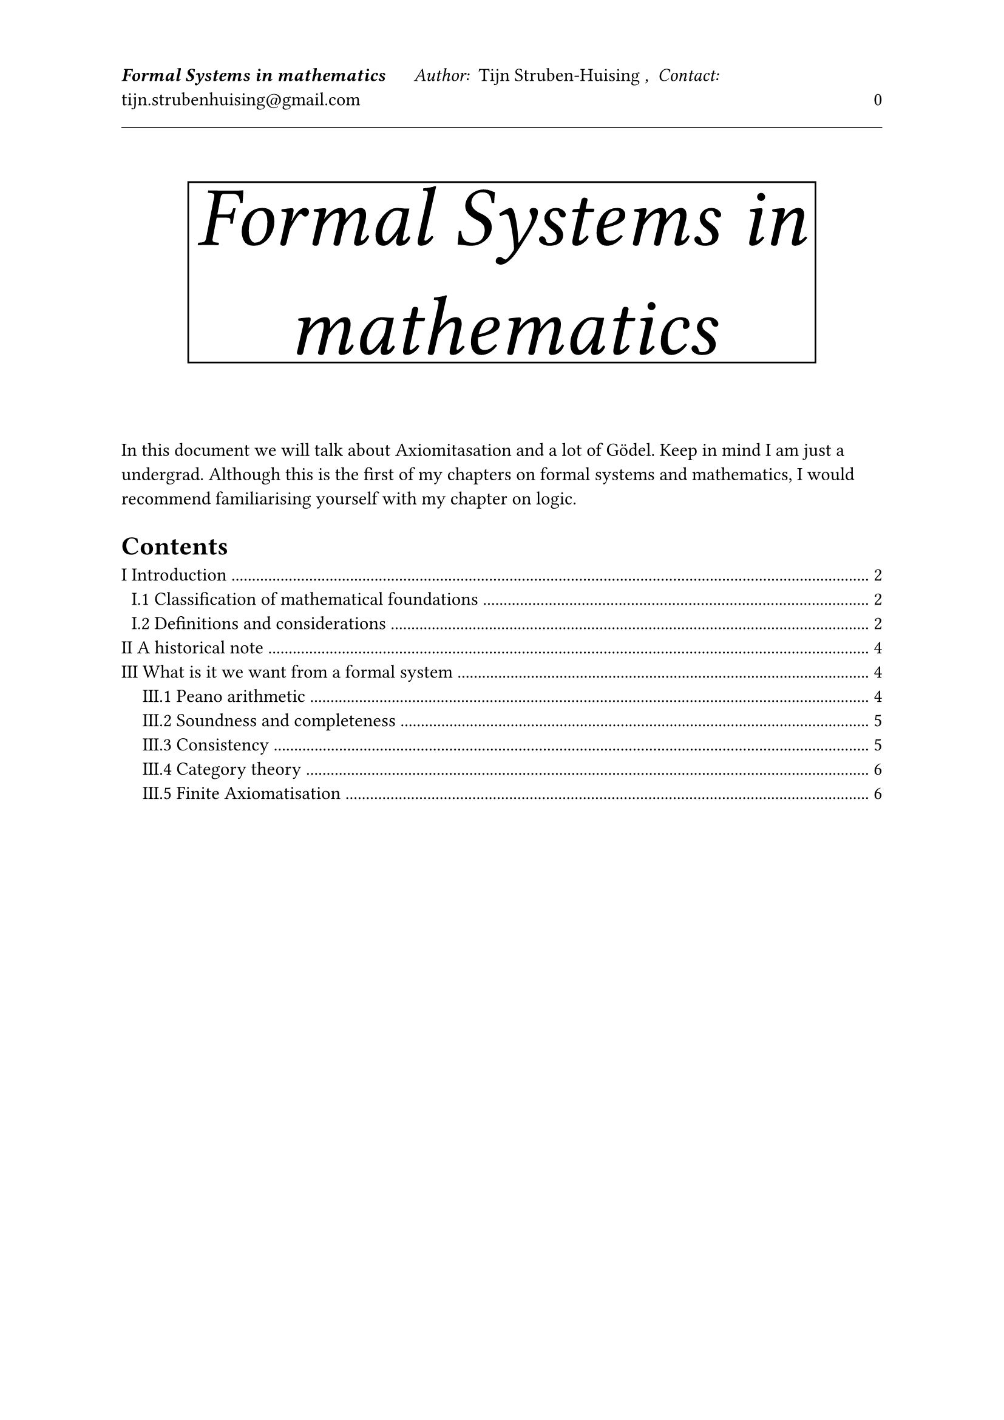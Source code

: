 

#let tDocument(
  title:[Title],
  authors:[Tijn Struben-Huising],
  authors_intro:"Author: ",
  contacts:[tijn.strubenhuising\@gmail.com],
  contacts_intro:",  Contact: ",
  abstract:[],
  contents:[]

) = [


#set page(  
  

  margin: (top: 1.5in, bottom: 1.1in, x: 1in),




  header: [
    #v(100%)
    #text(style:"italic",weight: "bold",)[#title]
    #h(0.5cm) 
    #text(style:"italic")[#authors_intro] 
    #authors
    #text(style:"italic")[#contacts_intro] 
    #contacts
    #h(1fr) 
    #(context counter(page).get().first() - 1)
    #line(length: 100%, stroke: 0.5pt)
    #v(1fr)
    
  
  ],


)

#align(center)[
#rect(stroke:(top:black,bottom:black,right:black, left:black))[#text(style:"oblique",size:50pt)[#title]
]
]
\
\


#abstract
#set heading(numbering: "I.1.1")
//#show heading.where(level: 1): it => { pagebreak(weak: true); it }
#outline(indent:true,depth: 2)
#pagebreak()


#contents
\

]











#tDocument(title:[Formal Systems in mathematics],abstract:[

In this document we will talk about Axiomitasation and a lot of Gödel. Keep in mind I am just a undergrad.
Although this is the first of my chapters on formal systems and mathematics, I would recommend familiarising yourself with my chapter on logic.

],contents:[


= Introduction

Mathematics destinguishes itself from other sciences by its proofs. You could sit in an room with but a paper and a pencil and devise all of mathematics. Such is not the case for scientific fields such as physics or biology. Furthermore these proofs seem to give us absolute certainty. However the actual objects behind these proofs and therefore all of mathematics are often hidden away. \

It is also important to note that there is no certainty in this world, so it's interesting to look at these foundations and judge for yourself if they are rigourous enough.
\

I will present all of this in a series of chapters, assembling information I have researched on the subject from many sources into a small introductory guide. This one goes over the main ideas in the foundations, the chapter on logic goes over some powerful tools, and the chapters on set theory and type theory go over different foundations using their respective theories.

== Classification of mathematical foundations

Let's look at some related domains of study.
The important thing to understand is that they provide framworks for mathematical work and will use the logic introduced here as foundations to their theory, however in slighly different ways.

- Model theory
  studies the links between formal systems and models that satisfy them. (These terms will be defined later.)

- Proof theory
  studies the proofs in formal languages. What can we prove, and what we can prove that we can't, but also the lengths of proofs and the computerisation of proofs.

- Type theory.
  This is a collection of formal systems for mathematics basing themselves on defining objects as having a type. This is especially used in computer assistred proofs. Instead of axioms it has rules of inference.

- Set theory.
  This is another collection of formal systems, where everything is a set. This is often more powerfull (in terms of what we can prove) than type theory but also more prone to problems such as paradoxes and studies different things.

We will mainly be going over notions from proof theory and model theory in this chapter.

== Definitions and considerations

Before diving into the subject, let me adress a few definitions and problems.
We are exploring the foundations so we have no mathematics yet to work with, so proofs will not be perfectly rigourous and neither will defintions be, however, we do our best. Furthermore notions such as sets will be used both formally and informally. For example we would define sets in set theory while talking about the set of symbols in our language with an informal definition of sets. It is important to distinguish both.
The definitions are pretty loosely followed and used by different authors, however the internal logic is always more or less the same. For examples of models and tautologies see *Zeroth order logic* from the *Logic* chapter.

#underline[Formal language]:  A formal language a is set of possible sentences you can build from a defined alphabet following certain rules.\
An example would be with the alphabet $Sigma attach(=,t:"def") {0,1}$ the language defined by:
- $1$ is a sentence in the language
- if $alpha$ is a sentence in the language than so is $alpha 1$ and $alpha 0$
This language is essentially the set of all finite combinations of $0$ and $1$ starting with $1$ so the binairy numbers (except for 0).
Furthermore the word formula is often used in the place of sentence.\

#underline[Formal system]: Is a formal language with axioms and inference rules.

#underline[Inference rules]: Set of rules with which we can pass from one set of formulas to another in a finite amount of steps. Called our proof. If $Gamma$ is our first set, and $Delta$ is our second then we write $Gamma tack Delta$, or $Gamma attach(tack, b: cal(P)) Delta$ with $cal(P)$ referencing our inference rules (if there are several or for clarity)). We often call $Gamma$ our axioms, one frequent case is $Gamma = emptyset$, in that case we write $tack Delta$ (or $attach(tack,b:cal(P)) Delta$).

#underline[Universe]: This is the set of objects over which our variables range over, it is defined implicitly or explicitly by the formal system, this could be natural numbers. Our variables are specific characters in a formula defined by our interpretation.

#underline[Syntax]: The Syntax of a logical framework is the Formal theory in which it is written. (The formal language for the most part).

#underline[Semantics]: The Semantics is how we are going to give it meaning, interprete it. We will associate structures to it and say wether they hold or not. In that goal we define truth functions, a semantic interpretation will yield a set of truth functions.

#underline[Truth function]: This is a function that takes in a formula and returns True or False. Usually this is done by defining all the variables as objects in the universe and then applying the other synthaxical objects defined by the semantix. \
For example, in the sentence $x=y$ over the universe of natural numbers, a possible truth function $tau$ could be assigning $x$ as $3$ and $y$ as $4$ in which case $tau(\"x=y\") = "False"$. In a different semantical interpretation, we could also have the $=$ symbol be defined in the truth function. Also note that the $=$ we use in $tau(...) = "False"$ and $x=y$ is different in nature.

#underline[Satisfies]: With $tau$ a truth function and $gamma$ a sentence, we say $tau$ satisfies $gamma$ if $tau(gamma)="True"$. Furthermore if $Gamma$ is a set of sentences we say $tau$ satisfies $Gamma$ if $tau(gamma)="True"$ for every $gamma$ in $Gamma$. We say $Gamma$ is Satisfiable if there exists such a truth function.
 
#underline[Tautology]: With $Gamma$ a set of sentences (or one sentence $gamma$, but in that case we consider $Gamma ={gamma}$). We say $Gamma$ is a tautology if for all formulas $gamma$ in $Gamma$, for every truth function $tau$ our semantical interpretation provides $tau(gamma) = "True"$ ($tau$ satisfies $Gamma$). We write $tack.double Gamma$.\
One example could be over the universe of natural numbers and with the $=$ symbol defined in a usual manner, $x=x$ is a tautology because every truth function will just be assigning a natural number to $x$ and so for every truth function $tau(\"x=x\") = "True"$.

#underline[Implies]: With $Gamma$ and and $Delta$ sets of sentences, we say $Gamma$ implies $Delta$ if for every truth functions $tau$ that satisfies $Gamma$, $tau$ satisfies $Delta$. We write $Gamma tack.double Delta$.

#underline[Formal theory]: Might refer to formal systems or just the axioms. (If we use it, it will be as a synonym here.)

#underline[Model]: So far we have used the word truth function, often it is devided into a structure (individual functions for different parts of the language). Furthermore this structure may also reference the universe. A model for a sentence is a truth function or structure for which the sentence is verified.

#underline[Logic]: A logic system is much like a formal system but often simpler with true/false as affirmations and without complex mathematical objects. A formal system used in mathematics will often build on a logic.

= A historical note

Attempts at mathematical riguour have been constant throughout history with varying degrees of success, such as Euclid using a small set of axioms to deduce the geometric theories he wrote about (5 axioms, however some are still attempting to prove the 5th axiom from the first 4). Others prefer to rely on what is intuitively true. However, these aproaches were never unified and a problem emerged.

#underline[The Foundational Crisis of mathematics]\
The end of the 19th century spelled a great deal of loss and gain for mathematics, as numerous paradoxes and problems were discovered. On the one hand, we have the infamous Russel paradox destroying the then established set theory, and on the other hand, Gödel's incompleteness theorems showing that much cannot be proven.
\
In responce, many new fields sprouted up such as mathematical logic. And many systems were proposed to serve as the foundations of mathematics. Although Zermelo-Fraenkel set theory (ZF) remains the default, not only is it important to understand the rich ecosystem of mathematical logic but also other systems have there uses, such as type theory which is particularly important in computer proof verification.

= What is it we want from a formal system

As explained, we will explore different examples of formal systems in our chapters on logic, set theory, type theory and possibly more in the making, but we must ask ourselves, what makes a good formal system ? If our goal is the foundation of mathematics, it must be _consistent_ (this will be defined) and be able to prove useful theories. We will list some interesting systems to be able to emulate, and explore some properties.




== Peano arithmetic

Peano arithmetic (or PA) is one of the simplest constructs to implement and is very powerfull. We are essentially building natural numbers and arithmetic. Here we will show the axioms with an example in second order logic with an unspecified form of set theory.\

PA is generaly framed in first order logic thought if so needs an infinite amount of axioms (axiom schema will later be defined), second order logic may help here and provide more power but is not needed.\
It considers a constant $0$, a function $S$ of arity $1$ called the successor function, along with two more functions of arity $2$, $+$ and $times$. Furthermore we have the following axioms.
- $0$ is the successor of nothing $forall x, not (x = S(0))$
- Unicity of the successor function $forall x forall y, S(x) = S(y) -> x = y$
- Definition of addition $forall x, x+0 = x$ and $forall x forall y, x + S(y) = S(x + y)$
- Definition of multiplication $forall x, x times 0 = 0$ and $forall x forall y, x times S(y) = x + x times y$
- Axiom of induction :for all formula $phi$ of arity $n+1$, $forall x_1..., forall x_n, (phi(0,x_1...,x_n) and forall m (phi(m,x_1...,x_n) -> phi(S(m),x_1...,x_n))) -> (forall m phi(m,x_1...,x_n))$
\
Note that this is with equality defined as more than just a logical predicate, but equality over the universe, else we would have to add:
+ equality is transitive, reflexive and symmetric and $NN$ is closed under equality that is to say $forall x forall y  x in NN and x = y -> y in NN$, and that is holds through all functions and relations ($a = b -> f(a) = f(b)$ and $a = b -> (P(a)<->P(b))$)

With natural numbers and some ways to work with sets, say build functions and pairs, we can build real numbers, and a huge part of mathematics. Therefore it is usualy one of most central elements to be able to emulate in a formal system.


== Soundness and completeness

A formal system offers a means of inference, so we have defined two important notions :
#underline[Weak soundess/Strong soundess]: A system has weak soundess if for any formula $gamma$ that we can prove ($tack gamma$), it is a tautology $tack.double gamma$. The system is strongly sound if this is true while adding a set of formulas as axioms (if $Gamma tack gamma$ then $Gamma tack.double gamma$ with $Gamma$ a set of formulas and $gamma$ a formula). This might seem obvious but there is no real restriction forcing our proof system to be "true", this is how we define it.
#underline[Soundness]: When we say a system is sound we usually mean strong soundess. 

#underline[Arithmetic soundess]: With a system implementing PA, a proof system is arithmetically sound if for every integer $n$ and formula $P(n)$, if we prove $tack P(n)$ then $tack.double P(n)$

#underline[Completeness]: A system is complete if for every tautology we can build a proof of it. (essentially we can prove everything that is true). More formally, for all formulas $P$, $attach(tack,b:cal(F)) P$ or $attach(tack,b:cal(F)) not P$ (with $not$ the negation symbol seen in *Logic*).

#underline[Strong completeness]: Much like completeness, this is if for every set of formulas $Gamma$ and $Delta$ if $Gamma tack.double Delta$ then we can prove $Gamma tack Delta$.

=== Gödel's First incompleteness theorem
Completeness however usefull is lost with more complex systems, notably those interpreting PA.
It states that a consistent (one where you cannot prove $A and not A$, we will go over this in more detail later) formal system that has PA is not complete.
\
This is often proven by using a logic similar to the liars paradox (This sentence is a lie!) to do so, we construct what is called a Gödel sentence (there are an infinite amount) for the system $cal(P)$, written ($G_cal(P)$).
What we do is we associate a natural number to all formulas by associating syntaxical symbols to integers. Once again we can extend to finite sets of formulas (and therefore proofs). We can then construct a formula referencing itself (because we have natural numbers) and then construct a formula saying "This formula has no proof" ($not exists n . "is a proof of this"(n)$). If our system is sound and consistent, then we cannot formulate a proof for our Gödel sentence else it would be inconsistent.

== Consistency

#underline[Consistency]: A system is consistent if we cannot prove (infer) $A and not A$ for a formula $A$.

#underline[$omega$-inconsistent]: If there is a predicate $P$ such that the system proves $P(n)$ for all natural numbers $n$, but there exists $m$ such that it proves $not P(m)$. One need not find that interger simply prove it exists. This is independent of arithmetical soundness.

#underline[$omega$-consistent]: An arithmetic (Peano) system that is not $omega$-inconsistent (this implies consistency but the inverse is false).


=== Gödel's Second incompleteness theorem

Gödel's Second incompleteness theorem shows that we cannot prove that a certain system is consistent within that system if the proof system is strong enough. What are the requirements for strong enough ? Those are called the Hilbert-Bernays conditions.\
Let $\#phi$ be the Gödel number of a formula and $"Prov"(n)$ a formula that says that there exists a Gödel number of a proof of the formula of Gödel number $n$. The conditions are:
- That if we can prove $phi$ then we can prove $"Prov"(\#phi)$.
- We can prove $"Prov"(\#phi) -> "Prov"(\#"Prov"(\#phi))$
- We can prove modus ponens, that is to say: $"Prov"(\#phi -> \#psi) and "Prov"(\#phi) -> "Prov"(\#psi)$
\
As we have shown we cannot prove $G_cal(P)$ and therefore $G_cal(P)$ is true (if $cal(P)$ is consistent). With $"Con"(cal(P))$ the formula denoting that the system is complete ($not exists n "such that "n" proves" A and not A$) we have therefore $"Con"(cal(P)) -> G_cal(P)$ so if we can prove $"Con"(cal(P))$ along with modus ponens, we can prove $G_cal(P)$ which is absurd (inconsistent).


== Category theory

Some axioms in category theory are powerful enough to serve as the foundations of mathematics, and have certain needs from set theories that try to express it (ZF is insuficient). However this deserves its own chapter.

== Finite Axiomatisation

A description of finite axiomatisation is given on the section on set theory, I will repeat much of it here.

When we describe an axiom, we might say : for all relations $phi$ whe have $...$ however, although this is one axiom in second order logic, this isn't in first order logic. An axiom schema is all the formulas that we use as axioms so we would have our previous sentence but for all possible $phi$, an infinite amount.

We say something is finitely axiomatisable if it's axiom schema is finite. This is especially usefull for computer assisted proofs and theorems on finitely axiomatisable systems.

])